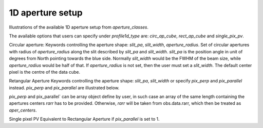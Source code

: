 1D aperture setup
============
Illustrations of the available 1D aperture setup from `aperture_classes`.

The available options that users can specify under `profile1d_type` are: `circ_ap_cube`, `rect_ap_cube` and `single_pix_pv`.

Circular aperture:
Keywords controlling the aperture shape: `slit_pa`, `slit_width`, `aperture_radius`.
Set of circular apertures with radius of `aperture_radius` along the slit described by `slit_pa` and `slit_width`.
`slit_pa` is the position angle in unit of degrees from North pointing towards the blue side.
Normally `slit_width` would be the FWHM of the beam size, while `aperture_radius` would be half of that.
If `aperture_radius` is not set, then the user must set a `slit_width`.
The default center pixel is the centre of the data cube.


.. image:: _static/dpy_apertures/circ_cp.pdf

Retangular Aperture
Keywords controlling the aperture shape: `slit_pa`, `slit_width` or specify `pix_perp` and `pix_parallel` instead.
`pix_perp` and `pix_parallel` are illustrated below.

`pix_perp` and pix_parallel` can be array object define by user, in such case an array of the same length containing the apertures centers `rarr` has to be provided.
Otherwise, `rarr` will be taken from obs.data.rarr, which then be treated as `aper_centers`.

.. image:: _static/dpy_apertures/rect_cp.pdf

Single pixel PV
Equivalent to Rectangular Aperture if `pix_parallel` is set to 1.
